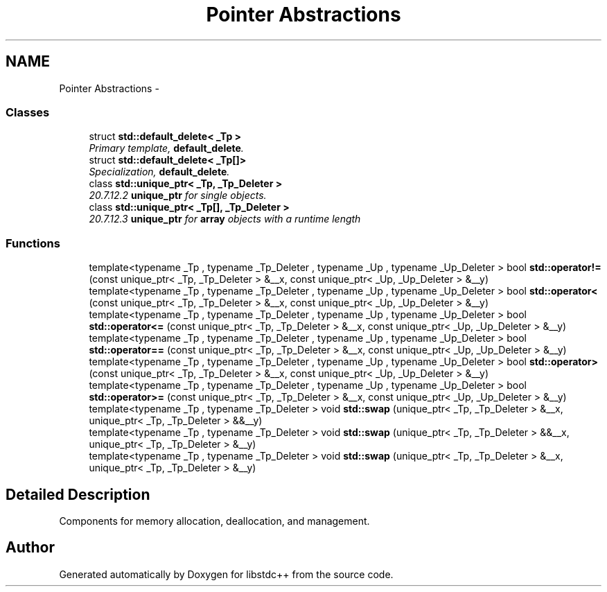 .TH "Pointer Abstractions" 3 "21 Apr 2009" "libstdc++" \" -*- nroff -*-
.ad l
.nh
.SH NAME
Pointer Abstractions \- 
.SS "Classes"

.in +1c
.ti -1c
.RI "struct \fBstd::default_delete< _Tp >\fP"
.br
.RI "\fIPrimary template, \fBdefault_delete\fP. \fP"
.ti -1c
.RI "struct \fBstd::default_delete< _Tp[]>\fP"
.br
.RI "\fISpecialization, \fBdefault_delete\fP. \fP"
.ti -1c
.RI "class \fBstd::unique_ptr< _Tp, _Tp_Deleter >\fP"
.br
.RI "\fI20.7.12.2 \fBunique_ptr\fP for single objects. \fP"
.ti -1c
.RI "class \fBstd::unique_ptr< _Tp[], _Tp_Deleter >\fP"
.br
.RI "\fI20.7.12.3 \fBunique_ptr\fP for \fBarray\fP objects with a runtime length \fP"
.in -1c
.SS "Functions"

.in +1c
.ti -1c
.RI "template<typename _Tp , typename _Tp_Deleter , typename _Up , typename _Up_Deleter > bool \fBstd::operator!=\fP (const unique_ptr< _Tp, _Tp_Deleter > &__x, const unique_ptr< _Up, _Up_Deleter > &__y)"
.br
.ti -1c
.RI "template<typename _Tp , typename _Tp_Deleter , typename _Up , typename _Up_Deleter > bool \fBstd::operator<\fP (const unique_ptr< _Tp, _Tp_Deleter > &__x, const unique_ptr< _Up, _Up_Deleter > &__y)"
.br
.ti -1c
.RI "template<typename _Tp , typename _Tp_Deleter , typename _Up , typename _Up_Deleter > bool \fBstd::operator<=\fP (const unique_ptr< _Tp, _Tp_Deleter > &__x, const unique_ptr< _Up, _Up_Deleter > &__y)"
.br
.ti -1c
.RI "template<typename _Tp , typename _Tp_Deleter , typename _Up , typename _Up_Deleter > bool \fBstd::operator==\fP (const unique_ptr< _Tp, _Tp_Deleter > &__x, const unique_ptr< _Up, _Up_Deleter > &__y)"
.br
.ti -1c
.RI "template<typename _Tp , typename _Tp_Deleter , typename _Up , typename _Up_Deleter > bool \fBstd::operator>\fP (const unique_ptr< _Tp, _Tp_Deleter > &__x, const unique_ptr< _Up, _Up_Deleter > &__y)"
.br
.ti -1c
.RI "template<typename _Tp , typename _Tp_Deleter , typename _Up , typename _Up_Deleter > bool \fBstd::operator>=\fP (const unique_ptr< _Tp, _Tp_Deleter > &__x, const unique_ptr< _Up, _Up_Deleter > &__y)"
.br
.ti -1c
.RI "template<typename _Tp , typename _Tp_Deleter > void \fBstd::swap\fP (unique_ptr< _Tp, _Tp_Deleter > &__x, unique_ptr< _Tp, _Tp_Deleter > &&__y)"
.br
.ti -1c
.RI "template<typename _Tp , typename _Tp_Deleter > void \fBstd::swap\fP (unique_ptr< _Tp, _Tp_Deleter > &&__x, unique_ptr< _Tp, _Tp_Deleter > &__y)"
.br
.ti -1c
.RI "template<typename _Tp , typename _Tp_Deleter > void \fBstd::swap\fP (unique_ptr< _Tp, _Tp_Deleter > &__x, unique_ptr< _Tp, _Tp_Deleter > &__y)"
.br
.in -1c
.SH "Detailed Description"
.PP 
Components for memory allocation, deallocation, and management. 
.SH "Author"
.PP 
Generated automatically by Doxygen for libstdc++ from the source code.

